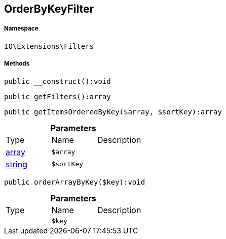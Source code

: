 :table-caption!:
:example-caption!:
:source-highlighter: prettify
:sectids!:
[[io__orderbykeyfilter]]
== OrderByKeyFilter





===== Namespace

`IO\Extensions\Filters`






===== Methods

[source%nowrap, php]
----

public __construct():void

----

    







[source%nowrap, php]
----

public getFilters():array

----

    







[source%nowrap, php]
----

public getItemsOrderedByKey($array, $sortKey):array

----

    







.*Parameters*
|===
|Type |Name |Description
|link:http://php.net/array[array^]
a|`$array`
|

|link:http://php.net/string[string^]
a|`$sortKey`
|
|===


[source%nowrap, php]
----

public orderArrayByKey($key):void

----

    







.*Parameters*
|===
|Type |Name |Description
|
a|`$key`
|
|===


